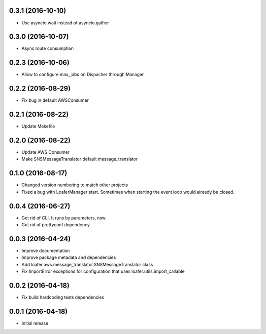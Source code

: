 0.3.1 (2016-10-10)
------------------

* Use asyncio.wait instead of asyncio.gather


0.3.0 (2016-10-07)
------------------

* Async route consumption

0.2.3 (2016-10-06)
------------------

* Allow to configure max_jobs on Dispacher through Manager

0.2.2 (2016-08-29)
------------------

* Fix bug in default AWSConsumer

0.2.1 (2016-08-22)
------------------

* Update Makefile

0.2.0 (2016-08-22)
------------------

* Update AWS Consumer
* Make SNSMessageTranslator default message_translator

0.1.0 (2016-08-17)
------------------

* Changed version numbering to match other projects
* Fixed a bug with LoaferManager start. Sometimes when starting the event loop would already be closed.

0.0.4 (2016-06-27)
------------------

* Got rid of CLI. It runs by parameters, now
* Got rid of prettyconf dependency

0.0.3 (2016-04-24)
------------------

* Improve documentation
* Improve package metadata and dependencies
* Add loafer.aws.message_translator.SNSMessageTranslator class
* Fix ImportError exceptions for configuration that uses loafer.utils.import_callable


0.0.2 (2016-04-18)
------------------

* Fix build hardcoding tests dependencies


0.0.1 (2016-04-18)
------------------

* Initial release
